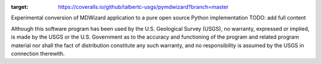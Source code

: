 .. image:: https://travis-ci.org/talbertc-usgs/pymdwizard.svg?branch=master
   :target: https://travis-ci.org/talbertc-usgs/pymdwizard

.. image:: https://coveralls.io/repos/github/talbertc-usgs/pymdwizard/badge.svg?branch=master
:target: https://coveralls.io/github/talbertc-usgs/pymdwizard?branch=master

Experimental conversion of MDWizard application to a pure open source Python implementation
TODO: add full content


Although this software program has been used by the U.S. Geological Survey (USGS), no warranty, expressed or implied, is made by the USGS or the U.S. Government as to the accuracy and functioning of the program and related program material nor shall the fact of distribution constitute any such warranty, and no responsibility is assumed by the USGS in connection therewith.